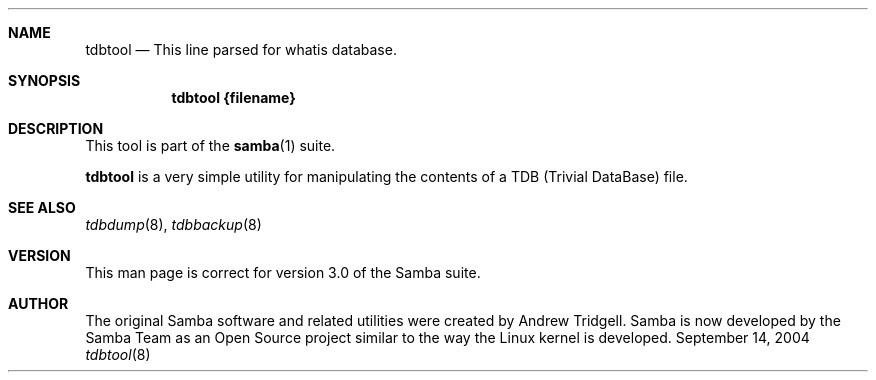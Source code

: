 .\"Modified from man(1) of FreeBSD, the NetBSD mdoc.template, and mdoc.samples.
.\"See Also:
.\"man mdoc.samples for a complete listing of options
.\"man mdoc for the short list of editing options
.\"/usr/share/misc/mdoc.template
.Dd September 14, 2004       \" DATE 
.Dt tdbtool 8       \" Program name and manual section number 
.Sh NAME                 \" Section Header - required - don't modify 
.Nm tdbtool
.\" The following lines are read in generating the apropos(man -k) database. Use only key
.\" words here as the database is built based on the words here and in the .ND line. 
.\" Use .Nm macro to designate other names for the documented program.
.Nd This line parsed for whatis database.
.Sh SYNOPSIS             \" Section Header - required - don't modify
.Nm tdbtool {filename}
.Sh DESCRIPTION          \" Section Header - required - don't modify
This tool is part of the \fBsamba\fR(1) suite\&.
.Pp
\fBtdbtool\fR is a very simple utility for manipulating the contents of a TDB
(Trivial DataBase) file.
.Pp                      \" Inserts a space
.Pp
.\" .Sh ENVIRONMENT      \" May not be needed
.\" .Bl -tag -width "ENV_VAR_1" -indent \" ENV_VAR_1 is width of the string ENV_VAR_1
.\" .It Ev ENV_VAR_1
.\" Description of ENV_VAR_1
.\" .It Ev ENV_VAR_2
.\" Description of ENV_VAR_2
.\" .El                      
.Sh SEE ALSO 
.\" List links in ascending order by section, alphabetically within a section.
.\" Please do not reference files that do not exist without filing a bug report
.Xr tdbdump 8 , 
.Xr tdbbackup 8
.Sh "VERSION"
.Pp
This man page is correct for version 3\&.0 of the Samba suite\&.
.Sh "AUTHOR"
.Pp
The original Samba software and related utilities were created by Andrew Tridgell\&. Samba is now developed by the Samba Team as an Open Source project similar to the way the Linux kernel is developed\&.
